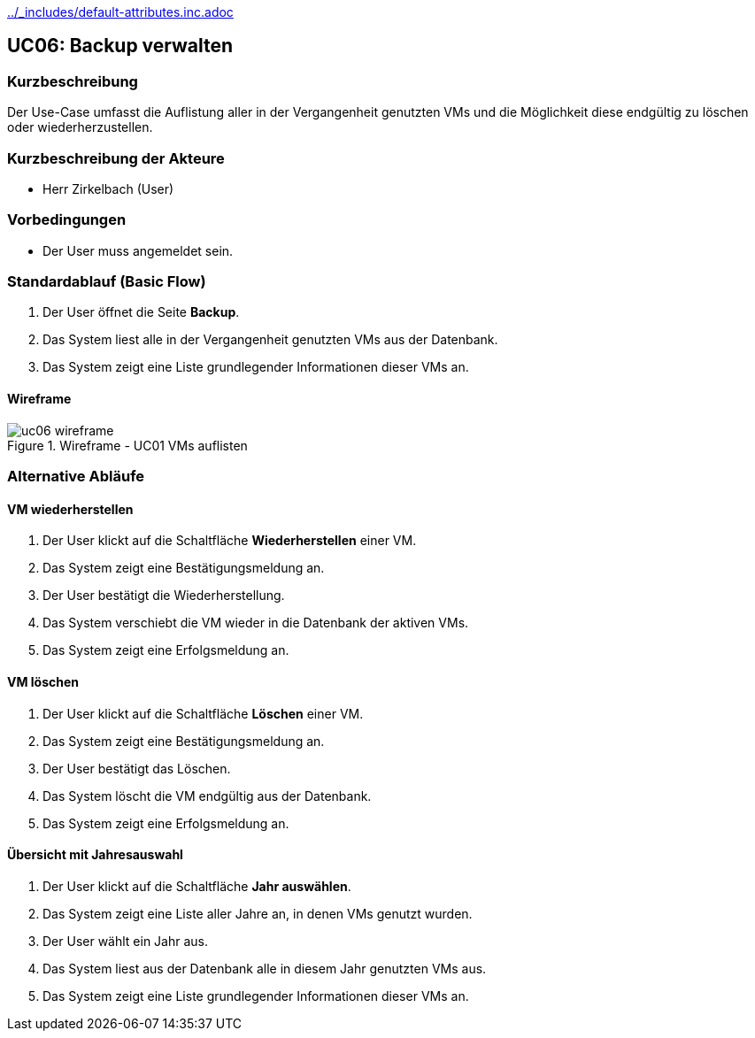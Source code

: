 //Nutzen Sie dieses Template als Grundlage für die Spezifikation *einzelner* Use-Cases. Diese lassen sich dann per Include in das Use-Case Model Dokument einbinden (siehe Beispiel dort).
ifndef::main-document[include::../_includes/default-attributes.inc.adoc[]]

== UC06: Backup verwalten

=== Kurzbeschreibung
Der Use-Case umfasst die Auflistung aller in der Vergangenheit genutzten VMs und die Möglichkeit diese endgültig zu löschen oder wiederherzustellen.

=== Kurzbeschreibung der Akteure
- Herr Zirkelbach (User)

=== Vorbedingungen
- Der User muss angemeldet sein.

=== Standardablauf (Basic Flow)
. Der User öffnet die Seite *Backup*.
. Das System liest alle in der Vergangenheit genutzten VMs aus der Datenbank.
. Das System zeigt eine Liste grundlegender Informationen dieser VMs an.

==== Wireframe
.Wireframe - UC01 VMs auflisten
image::uc06_wireframe.png[]

[%always]
<<<

=== Alternative Abläufe

==== VM wiederherstellen
. Der User klickt auf die Schaltfläche *Wiederherstellen* einer VM.
. Das System zeigt eine Bestätigungsmeldung an.
. Der User bestätigt die Wiederherstellung.
. Das System verschiebt die VM wieder in die Datenbank der aktiven VMs.
. Das System zeigt eine Erfolgsmeldung an.

==== VM löschen
. Der User klickt auf die Schaltfläche *Löschen* einer VM.
. Das System zeigt eine Bestätigungsmeldung an.
. Der User bestätigt das Löschen.
. Das System löscht die VM endgültig aus der Datenbank.
. Das System zeigt eine Erfolgsmeldung an.

==== Übersicht mit Jahresauswahl

. Der User klickt auf die Schaltfläche *Jahr auswählen*.
. Das System zeigt eine Liste aller Jahre an, in denen VMs genutzt wurden.
. Der User wählt ein Jahr aus.
. Das System liest aus der Datenbank alle in diesem Jahr genutzten VMs aus.
. Das System zeigt eine Liste grundlegender Informationen dieser VMs an.